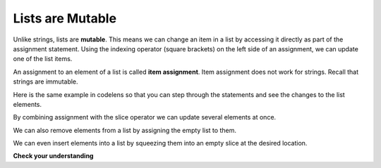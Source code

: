 ..  Copyright (C)  Brad Miller, David Ranum, Jeffrey Elkner, Peter Wentworth, Allen B. Downey, Chris
    Meyers, and Dario Mitchell. Permission is granted to copy, distribute
    and/or modify this document under the terms of the GNU Free Documentation
    License, Version 1.3 or any later version published by the Free Software
    Foundation; with Invariant Sections being Forward, Prefaces, and
    Contributor List, no Front-Cover Texts, and no Back-Cover Texts. A copy of
    the license is included in the section entitled "GNU Free Documentation
    License".

.. qnum::
   :prefix: list-3-
   :start: 1

.. index:: mutable, list, item assignment

Lists are Mutable
-----------------

Unlike strings, lists are **mutable**. This means we can change an item in a list by accessing it directly as part of the assignment statement. Using the indexing operator (square brackets) on the left side of an assignment, we can update one of the list items.

.. activecode:: ch09_7

    fruit = ["banana", "apple", "cherry"]
    print(fruit)

    fruit[0] = "pear"
    fruit[-1] = "orange"
    print(fruit)

An assignment to an element of a list is called **item assignment**. Item assignment does not work for strings. Recall that strings are immutable.

Here is the same example in codelens so that you can step through the statements and see the changes to the list elements.

.. codelens:: item_assign
    :python: py3

    fruit = ["banana", "apple", "cherry"]

    fruit[0] = "pear"
    fruit[-1] = "orange"

By combining assignment with the slice operator we can update several elements at once.

.. activecode:: ch09_8

    alist = ['a', 'b', 'c', 'd', 'e', 'f']
    alist[1:3] = ['x', 'y']
    print(alist)

We can also remove elements from a list by assigning the empty list to them.

.. activecode:: ch09_9

    alist = ['a', 'b', 'c', 'd', 'e', 'f']
    alist[1:3] = []
    print(alist)

We can even insert elements into a list by squeezing them into an empty slice at the desired location.

.. activecode:: ch09_10

    alist = ['a', 'd', 'f']
    alist[1:1] = ['b', 'c']
    print(alist)
    alist[4:4] = ['e']
    print(alist)

**Check your understanding**

.. mchoice:: test_question9_7_1
   :answer_a: [4, 2, True, 8, 6, 5]
   :answer_b: [4, 2, True, 6, 5]
   :answer_c: Error, it is illegal to assign
   :correct: b
   :feedback_a: Item assignment does not insert the new item into the list.
   :feedback_b: Yes, the value True is placed in the list at index 2. It replaces 8.
   :feedback_c: Item assignment is allowed with lists. Lists are mutable.

   What is printed by the following statements?

   .. code-block:: python

     alist = [4, 2, 8, 6, 5]
     alist[2] = True
     print(alist)
